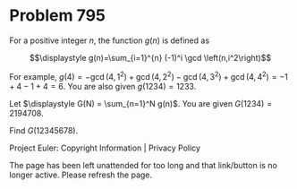 *   Problem 795

   For a positive integer $n$, the function $g(n)$ is defined as

   $$\displaystyle g(n)=\sum_{i=1}^{n} (-1)^i \gcd \left(n,i^2\right)$$

   For example, $g(4) = -\gcd \left(4,1^2\right) + \gcd \left(4,2^2\right) -
   \gcd \left(4,3^2\right) + \gcd \left(4,4^2\right) = -1+4-1+4=6$.
   You are also given $g(1234)=1233$.

   Let $\displaystyle G(N) = \sum_{n=1}^N g(n)$. You are given $G(1234) =
   2194708$.

   Find $G(12345678)$.

   Project Euler: Copyright Information | Privacy Policy

   The page has been left unattended for too long and that link/button is no
   longer active. Please refresh the page.
